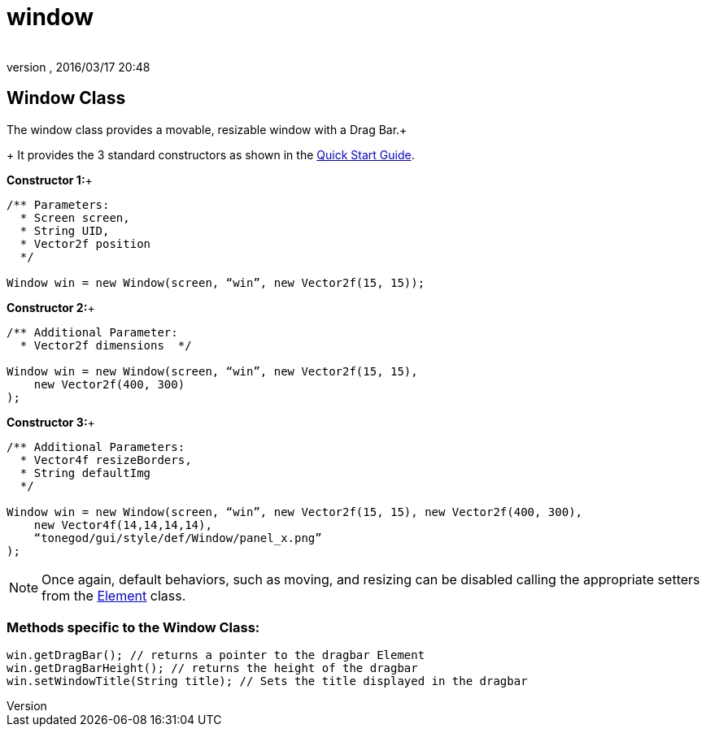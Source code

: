 = window
:author: 
:revnumber: 
:revdate: 2016/03/17 20:48
:relfileprefix: ../../../
:imagesdir: ../../..
ifdef::env-github,env-browser[:outfilesuffix: .adoc]



== Window Class

The window class provides a movable, resizable window with a Drag Bar.+
+
It provides the 3 standard constructors as shown in the <<jme3/contributions/tonegodgui/quickstart#,Quick Start Guide>>.

*Constructor 1:*+

[source,java]
----

/** Parameters:
  * Screen screen,
  * String UID,
  * Vector2f position
  */
 
Window win = new Window(screen, “win”, new Vector2f(15, 15));

----

*Constructor 2:*+

[source,java]
----

/** Additional Parameter:
  * Vector2f dimensions  */
 
Window win = new Window(screen, “win”, new Vector2f(15, 15),
    new Vector2f(400, 300)
);

----

*Constructor 3:*+

[source,java]
----

/** Additional Parameters:
  * Vector4f resizeBorders,
  * String defaultImg
  */
 
Window win = new Window(screen, “win”, new Vector2f(15, 15), new Vector2f(400, 300),
    new Vector4f(14,14,14,14),
    “tonegod/gui/style/def/Window/panel_x.png”
);

----


[NOTE]
====
Once again, default behaviors, such as moving, and resizing can be disabled calling the appropriate setters from the <<jme3/contributions/tonegodgui/element#,Element>> class.
====



=== Methods specific to the Window Class:

[source,java]
----

win.getDragBar(); // returns a pointer to the dragbar Element
win.getDragBarHeight(); // returns the height of the dragbar
win.setWindowTitle(String title); // Sets the title displayed in the dragbar

----
